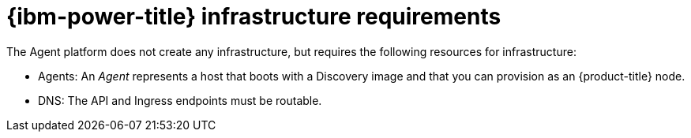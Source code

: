 // Module included in the following assemblies:
//
// * hosted_control_planes/hcp-deploy/hcp-deploy-ibm-power.adoc

:_mod-docs-content-type: CONCEPT
[id="hcp-ibm-power-infra-reqs_{context}"]
= {ibm-power-title} infrastructure requirements

The Agent platform does not create any infrastructure, but requires the following resources for infrastructure:

* Agents: An _Agent_ represents a host that boots with a Discovery image and that you can provision as an {product-title} node.
* DNS: The API and Ingress endpoints must be routable.
